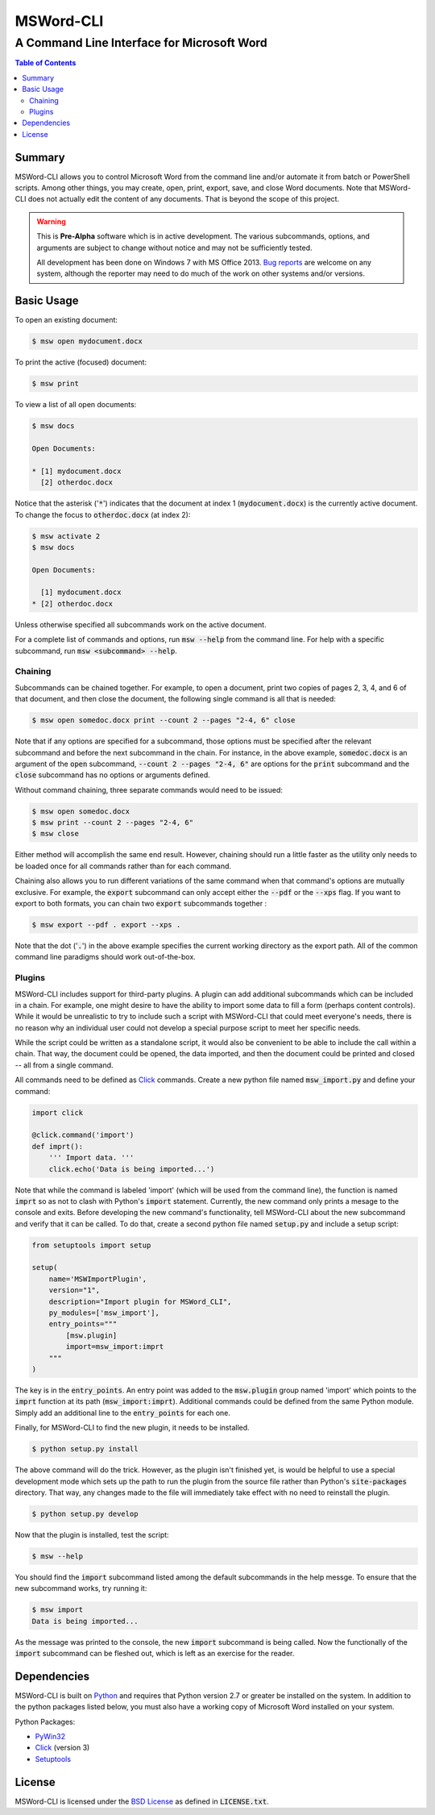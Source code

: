 ==========
MSWord-CLI
==========
-------------------------------------------
A Command Line Interface for Microsoft Word
-------------------------------------------

.. contents:: Table of Contents
   :backlinks: top

Summary
=======

.. default-role:: code

MSWord-CLI allows you to control Microsoft Word from the command line and/or automate
it from batch or PowerShell scripts. Among other things, you may create, open, print,
export, save, and close Word documents. Note that MSWord-CLI does not actually edit the 
content of any documents. That is beyond the scope of this project.

.. warning::
	This is **Pre-Alpha** software which is in active development. The various subcommands, options,
	and arguments are subject to change without notice and may not be sufficiently tested.

	All development has been done on Windows 7 with MS Office 2013. `Bug reports`_ are welcome on any 
	system, although the reporter may need to do much of the work on other systems and/or versions.

.. _`Bug reports`: https://github.com/waylan/msword-cli/issues/new

Basic Usage
===========

To open an existing document:

.. code:: bash

	$ msw open mydocument.docx

To print the active (focused) document:

.. code:: bash

	$ msw print

To view a list of all open documents:

.. code:: bash

	$ msw docs

	Open Documents:

	* [1] mydocument.docx
	  [2] otherdoc.docx

Notice that the asterisk ('`*`') indicates that the document at index 1 (`mydocument.docx`) is the 
currently active document. To change the focus to `otherdoc.docx` (at index 2):

.. code:: bash

	$ msw activate 2
	$ msw docs

	Open Documents:

	  [1] mydocument.docx
	* [2] otherdoc.docx

Unless otherwise specified all subcommands work on the active document.  

For a complete list of commands and options, run `msw --help` from the command line. For help
with a specific subcommand, run `msw <subcommand> --help`.

Chaining
--------

Subcommands can be chained together. For example, to open a document, print two copies of 
pages 2, 3, 4, and 6 of that document, and then close the document, the following single 
command is all that is needed:

.. code:: bash

	$ msw open somedoc.docx print --count 2 --pages "2-4, 6" close

Note that if any options are specified for a subcommand, those options must be specified after
the relevant subcommand and before the next subcommand in the chain. For instance, in the above 
example, `somedoc.docx` is an argument of the `open` subcommand, `--count 2 --pages "2-4, 6"` 
are options for the `print` subcommand and the `close` subcommand has no options or arguments 
defined.

Without command chaining, three separate commands would need to be issued:

.. code:: bash

	$ msw open somedoc.docx
	$ msw print --count 2 --pages "2-4, 6"
	$ msw close

Either method will accomplish the same end result. However, chaining should run a little faster
as the utility only needs to be loaded once for all commands rather than for each command.

Chaining also allows you to run different variations of the same command when that command's
options are mutually exclusive. For example, the `export` subcommand can only accept either
the `--pdf` or the `--xps` flag. If you want to export to both formats, you can chain two
`export` subcommands together :

.. code:: bash

    $ msw export --pdf . export --xps .

Note that the dot ('`.`') in the above example specifies the current working directory as the 
export path. All of the common command line paradigms should work out-of-the-box.

Plugins
-------

MSWord-CLI includes support for third-party plugins. A plugin can add additional subcommands
which can be included in a chain. For example, one might desire to have the ability to import
some data to fill a form (perhaps content controls). While it would be unrealistic to try to
include such a script with MSWord-CLI that could meet everyone's needs, there is no reason
why an individual user could not develop a special purpose script to meet her specific needs.

While the script could be written as a standalone script, it would also be convenient to be
able to include the call within a chain. That way, the document could be opened, the data imported,
and then the document could be printed and closed -- all from a single command.

All commands need to be defined as `Click`_ commands. Create a new python file named `msw_import.py`
and define your command:

.. code:: python

    import click

    @click.command('import')
    def imprt():
        ''' Import data. '''
        click.echo('Data is being imported...')

Note that while the command is labeled 'import' (which will be used from the command line), the 
function is named `imprt` so as not to clash with Python's `import` statement. Currently, the 
new command only prints a mesage to the console and exits. Before developing the new command's 
functionality, tell MSWord-CLI about the new subcommand and verify that it can be called. 
To do that, create a second python file named `setup.py` and include a setup script:

.. code:: python

	from setuptools import setup

	setup(
	    name='MSWImportPlugin',
	    version="1",
	    description="Import plugin for MSWord_CLI",
	    py_modules=['msw_import'],
	    entry_points="""
	        [msw.plugin]
	        import=msw_import:imprt
	    """
	)

The key is in the `entry_points`. An entry point was added to the `msw.plugin` group named 'import'
which points to the `imprt` function at its path (`msw_import:imprt`). Additional commands could
be defined from the same Python module. Simply add an additional line to the `entry_points` for 
each one.

Finally, for MSWord-CLI to find the new plugin, it needs to be installed.

.. code:: bash

	$ python setup.py install

The above command will do the trick. However, as the plugin isn't finished yet, is would be helpful
to use a special development mode which sets up the path to run the plugin from the source file 
rather than Python's `site-packages` directory. That way, any changes made to the file will 
immediately take effect with no need to reinstall the plugin.

.. code:: bash

	$ python setup.py develop

Now that the plugin is installed, test the script:

.. code:: bash
	
	$ msw --help

You should find the `import` subcommand listed among the default subcommands in the help messge. 
To ensure that the new subcommand works, try running it:

.. code:: bash
	
	$ msw import
	Data is being imported...

As the message was printed to the console, the new `import` subcommand is being called. Now 
the functionally of the `import` subcommand can be fleshed out, which is left as an exercise 
for the reader.

Dependencies
============

MSWord-CLI is built on Python_ and requires that Python version 2.7 or greater be installed
on the system. In addition to the python packages listed below, you must also have a working 
copy of Microsoft Word installed on your system.

Python Packages:

* PyWin32_
* Click_ (version 3)
* Setuptools_

.. _Python: http://python.org/
.. _PyWin32: http://sf.net/projects/pywin32
.. _Click: http://click.pocoo.org/
.. _Setuptools: https://pypi.python.org/pypi/setuptools

License
=======

MSWord-CLI is licensed under the `BSD License`_ as defined in `LICENSE.txt`.

.. _`BSD License`: http://opensource.org/licenses/BSD-2-Clause
